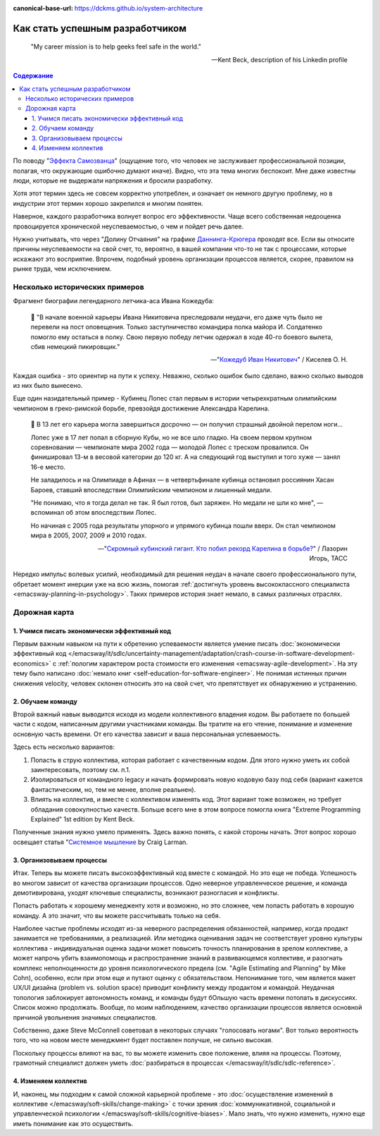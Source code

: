 :canonical-base-url: https://dckms.github.io/system-architecture

.. index:: Soft Skills

.. index::
   single: Planning; in Self-education
   :name: emacsway-success-roadmap


================================
Как стать успешным разработчиком
================================

.. sectionauthor:: Ivan Zakrevsky

..

    "My career mission is to help geeks feel safe in the world."

    -- Kent Beck, description of his Linkedin profile

.. contents:: Содержание

По поводу "`Эффекта Самозванца <https://ru.m.wikipedia.org/wiki/%D0%A1%D0%B8%D0%BD%D0%B4%D1%80%D0%BE%D0%BC_%D1%81%D0%B0%D0%BC%D0%BE%D0%B7%D0%B2%D0%B0%D0%BD%D1%86%D0%B0>`__" (ощущение того, что человек не заслуживает профессиональной позиции, полагая, что окружающие ошибочно думают иначе).
Видно, что эта тема многих беспокоит.
Мне даже известны люди, которые не выдержали напряжения и бросили разработку.

Хотя этот термин здесь не совсем корректно употреблен, и означает он немного другую проблему, но в индустрии этот термин хорошо закрепился и многим понятен.

Наверное, каждого разработчика волнует вопрос его эффективности.
Чаще всего собственная недооценка провоцируется хронической неуспеваемостью, о чем и пойдет речь далее.

Нужно учитывать, что через "Долину Отчаяния" на графике `Даннинга-Крюгера <https://ru.m.wikipedia.org/wiki/%D0%AD%D1%84%D1%84%D0%B5%D0%BA%D1%82_%D0%94%D0%B0%D0%BD%D0%BD%D0%B8%D0%BD%D0%B3%D0%B0_%E2%80%94_%D0%9A%D1%80%D1%8E%D0%B3%D0%B5%D1%80%D0%B0>`__ проходят все.
Если вы относите причины неуспеваемости на свой счет, то, вероятно, в вашей компании что-то не так с процессами, которые искажают это восприятие.
Впрочем, подобный уровень организации процессов является, скорее, правилом на рынке труда, чем исключением.


Несколько исторических примеров
===============================

Фрагмент биографии легендарного летчика-аса Ивана Кожедуба:

    📝 "В начале военной карьеры Ивана Никитовича преследовали неудачи, его даже чуть было не перевели на пост оповещения.
    Только заступничество командира полка майора И. Солдатенко помогло ему остаться в полку.
    Свою первую победу летчик одержал в ходе 40-го боевого вылета, сбив немецкий пикировщик."

    -- "`Кожедуб Иван Никитович <https://w.histrf.ru/articles/article/show/kozhiedub_ivan_nikitovich_08_06_1920_08_08_1991_ghgh>`__" / Киселев О. Н.

Каждая ошибка - это ориентир на пути к успеху. Неважно, сколько ошибок было сделано, важно сколько выводов из них было вынесено.

Еще один назидательный пример - Кубинец Лопес стал первым в истории четырехкратным олимпийским чемпионом в греко-римской борьбе, превзойдя достижение Александра Карелина.

    📝 В 13 лет его карьера могла завершиться досрочно — он получил страшный двойной перелом ноги...

    Лопес уже в 17 лет попал в сборную Кубы, но не все шло гладко. На своем первом крупном соревновании — чемпионате мира 2002 года — молодой Лопес с треском провалился. Он финишировал 13-м в весовой категории до 120 кг. А на следующий год выступил и того хуже — занял 16-е место.

    Не заладилось и на Олимпиаде в Афинах — в четвертьфинале кубинца остановил россиянин Хасан Бароев, ставший впоследствии Олимпийским чемпионом и лишенный медали.

    "Не понимаю, что я тогда делал не так. Я был готов, был заряжен. Но медали не шли ко мне", — вспоминал об этом впоследствии Лопес.

    Но начиная с 2005 года результаты упорного и упрямого кубинца пошли вверх. Он стал чемпионом мира в 2005, 2007, 2009 и 2010 годах.

    -- "`Скромный кубинский гигант. Кто побил рекорд Карелина в борьбе? <https://tass.ru/opinions/12047595>`__" / Лазорин Игорь, ТАСС

Нередко импульс волевых усилий, необходимый для решения неудач в начале своего профессионального пути, обретает момент инерции уже на всю жизнь, помогая :ref:`достигнуть уровень высококлассного специалиста <emacsway-planning-in-psychology>`. Таких примеров история знает немало, в самых различных отраслях.


Дорожная карта
==============

1. Учимся писать экономически эффективный код
---------------------------------------------

Первым важным навыком на пути к обретению успеваемости является умение писать :doc:`экономически эффективный код </emacsway/it/sdlc/uncertainty-management/adaptation/crash-course-in-software-development-economics>` с :ref:`пологим характером роста стоимости его изменения <emacsway-agile-development>`.
На эту тему было написано :doc:`немало книг <self-education-for-software-engineer>`.
Не понимая истинных причин снижения velocity, человек склонен относить это на свой счет, что препятствует их обнаружению и устранению.


2. Обучаем команду
------------------

Второй важный навык выводится исходя из модели коллективного владения кодом.
Вы работаете по большей части с кодом, написанным другими участниками команды.
Вы тратите на его чтение, понимание и изменение основную часть времени.
От его качества зависит и ваша персональная успеваемость.

Здесь есть несколько вариантов:

1. Попасть в струю коллектива, которая работает с качественным кодом. Для этого нужно уметь их собой заинтересовать, поэтому см. п.1.
2. Изолироваться от командного legacy и начать формировать новую кодовую базу под себя (вариант кажется фантастическим, но, тем не менее, вполне реальнен).
3. Влиять на коллектив, и вместе с коллективом изменять код. Этот вариант тоже возможен, но требует обладания совокупностью качеств. Больше всего мне в этом вопросе помогла книга "Extreme Programming Explained" 1st edition by Kent Beck.

Полученные знания нужно умело применять.
Здесь важно понять, с какой стороны начать.
Этот вопрос хорошо освещает статья "`Системное мышление <https://less.works/ru/less/principles/systems-thinking.html>`__ by Craig Larman.


3. Организовываем процессы
--------------------------

Итак. Теперь вы можете писать высокоэффективный код вместе с командой.
Но это еще не победа.
Успешность во многом зависит от качества организации процессов.
Одно неверное управленческое решение, и команда демотивирована, уходят ключевые специалисты, возникают разногласия и конфликты.

Попасть работать к хорошему менедженту хотя и возможно, но это сложнее, чем попасть работать в хорошую команду.
А это значит, что вы можете рассчитывать только на себя.

Наиболее частые проблемы исходят из-за неверного распределения обязанностей, например, когда продакт занимается не требованиями, а реализацией.
Или методика оценивания задач не соответствует уровню культуры коллектива - индивидуальная оценка задачи может повысить точность планирования в зрелом коллективе, а может напрочь убить взаимопомощь и распространение знаний в развивающемся коллективе, и разогнать комплекс неполноценности до уровня психологического предела (см. "Agile Estimating and Planning" by Mike Cohn), особенно, если при этом еще и путают оценку с обязательством.
Непонимание того, чем является макет UX/UI дизайна (problem vs. solution space) приводит конфликту между продактом и командой.
Неудачная топология заблокирует автономность команд, и команды будут бОльшую часть времени потопать в дискуссиях.
Список можно продолжать.
Вообще, по моим наблюдением, качество организации процессов является основной причиной увольнения значимых специалистов.

Собственно, даже Steve McConnell советовал в некоторых случаях "голосовать ногами".
Вот только вероятность того, что на новом месте менеджмент будет поставлен получше, не сильно высокая.

Поскольку процессы влияют на вас, то вы можете изменить свое положение, влияя на процессы.
Поэтому, грамотный специалист должен уметь :doc:`разбираться в процессах </emacsway/it/sdlc/sdlc-reference>`.


4. Изменяем коллектив
---------------------

И, наконец, мы подходим к самой сложной карьерной проблеме - это :doc:`осуществление изменений в коллективе </emacsway/soft-skills/change-making>` с точки зрения :doc:`коммуникативной, социальной и управленческой психологии </emacsway/soft-skills/cognitive-biases>`.
Мало знать, что нужно изменить, нужно еще иметь понимание как это осуществить.

.. seealso::

   - ":doc:`./self-education-for-software-engineer`"
   - ":ref:`emacsway-planning-in-psychology`"
   - ":ref:`emacsway-learning-in-psychology`"
   - ":doc:`/README`"
